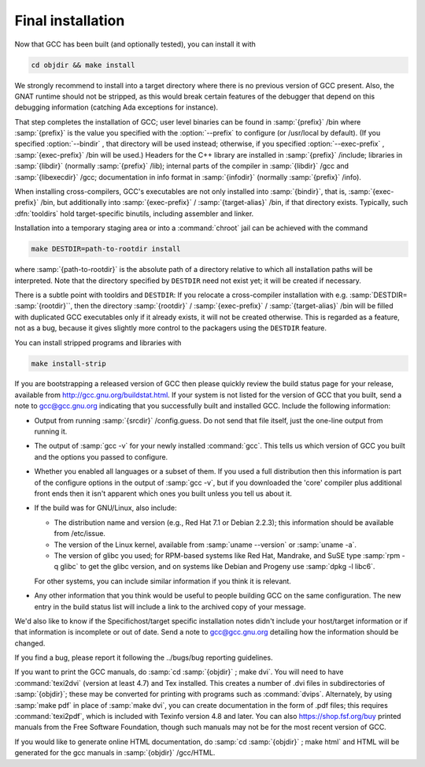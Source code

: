 .. _final-install:

Final installation
------------------

Now that GCC has been built (and optionally tested), you can install it with

.. code-block:: c++

  cd objdir && make install

We strongly recommend to install into a target directory where there is
no previous version of GCC present.  Also, the GNAT runtime should not
be stripped, as this would break certain features of the debugger that
depend on this debugging information (catching Ada exceptions for
instance).

That step completes the installation of GCC; user level binaries can
be found in :samp:`{prefix}` /bin where :samp:`{prefix}` is the value
you specified with the :option:`--prefix` to configure (or
/usr/local by default).  (If you specified :option:`--bindir` ,
that directory will be used instead; otherwise, if you specified
:option:`--exec-prefix` , :samp:`{exec-prefix}` /bin will be used.)
Headers for the C++ library are installed in
:samp:`{prefix}` /include; libraries in :samp:`{libdir}`
(normally :samp:`{prefix}` /lib); internal parts of the compiler in
:samp:`{libdir}` /gcc and :samp:`{libexecdir}` /gcc; documentation
in info format in :samp:`{infodir}` (normally
:samp:`{prefix}` /info).

When installing cross-compilers, GCC's executables
are not only installed into :samp:`{bindir}`, that
is, :samp:`{exec-prefix}` /bin, but additionally into
:samp:`{exec-prefix}` / :samp:`{target-alias}` /bin, if that directory
exists.  Typically, such :dfn:`tooldirs` hold target-specific
binutils, including assembler and linker.

Installation into a temporary staging area or into a :command:`chroot`
jail can be achieved with the command

.. code-block:: c++

  make DESTDIR=path-to-rootdir install

where :samp:`{path-to-rootdir}` is the absolute path of
a directory relative to which all installation paths will be
interpreted.  Note that the directory specified by ``DESTDIR``
need not exist yet; it will be created if necessary.

There is a subtle point with tooldirs and ``DESTDIR``:
If you relocate a cross-compiler installation with
e.g. :samp:`DESTDIR= :samp:`{rootdir}``, then the directory
:samp:`{rootdir}` / :samp:`{exec-prefix}` / :samp:`{target-alias}` /bin will
be filled with duplicated GCC executables only if it already exists,
it will not be created otherwise.  This is regarded as a feature,
not as a bug, because it gives slightly more control to the packagers
using the ``DESTDIR`` feature.

You can install stripped programs and libraries with

.. code-block:: c++

  make install-strip

If you are bootstrapping a released version of GCC then please
quickly review the build status page for your release, available from
http://gcc.gnu.org/buildstat.html.
If your system is not listed for the version of GCC that you built,
send a note to
gcc@gcc.gnu.org indicating
that you successfully built and installed GCC.
Include the following information:

* Output from running :samp:`{srcdir}` /config.guess.  Do not send
  that file itself, just the one-line output from running it.

* The output of :samp:`gcc -v` for your newly installed :command:`gcc`.
  This tells us which version of GCC you built and the options you passed to
  configure.

* Whether you enabled all languages or a subset of them.  If you used a
  full distribution then this information is part of the configure
  options in the output of :samp:`gcc -v`, but if you downloaded the
  'core' compiler plus additional front ends then it isn't apparent
  which ones you built unless you tell us about it.

* If the build was for GNU/Linux, also include:

  * The distribution name and version (e.g., Red Hat 7.1 or Debian 2.2.3);
    this information should be available from /etc/issue.

  * The version of the Linux kernel, available from :samp:`uname --version`
    or :samp:`uname -a`.

  * The version of glibc you used; for RPM-based systems like Red Hat,
    Mandrake, and SuSE type :samp:`rpm -q glibc` to get the glibc version,
    and on systems like Debian and Progeny use :samp:`dpkg -l libc6`.

  For other systems, you can include similar information if you think it is
  relevant.

* Any other information that you think would be useful to people building
  GCC on the same configuration.  The new entry in the build status list
  will include a link to the archived copy of your message.

We'd also like to know if the
Specifichost/target specific installation notes
didn't include your host/target information or if that information is
incomplete or out of date.  Send a note to
gcc@gcc.gnu.org detailing how the information should be changed.

If you find a bug, please report it following the
../bugs/bug reporting guidelines.

If you want to print the GCC manuals, do :samp:`cd :samp:`{objdir}` ; make
dvi`.  You will need to have :command:`texi2dvi` (version at least 4.7)
and Tex installed.  This creates a number of .dvi files in
subdirectories of :samp:`{objdir}`; these may be converted for
printing with programs such as :command:`dvips`.  Alternately, by using
:samp:`make pdf` in place of :samp:`make dvi`, you can create documentation
in the form of .pdf files; this requires :command:`texi2pdf`, which
is included with Texinfo version 4.8 and later.  You can also
https://shop.fsf.org/buy printed manuals from the
Free Software Foundation, though such manuals may not be for the most
recent version of GCC.

If you would like to generate online HTML documentation, do :samp:`cd
:samp:`{objdir}` ; make html` and HTML will be generated for the gcc manuals in
:samp:`{objdir}` /gcc/HTML.

.. ***Binaries****************************************************************
    comment node-name,     next,          previous, up


